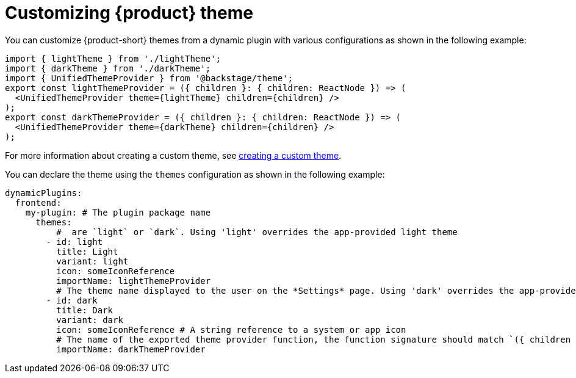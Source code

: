 [id="proc-customizing-theme.adoc_{context}"]
= Customizing {product} theme

You can customize {product-short} themes from a dynamic plugin with various configurations as shown in the following example:

[source,yaml]
----
import { lightTheme } from './lightTheme';
import { darkTheme } from './darkTheme';
import { UnifiedThemeProvider } from '@backstage/theme';
export const lightThemeProvider = ({ children }: { children: ReactNode }) => (
  <UnifiedThemeProvider theme={lightTheme} children={children} />
);
export const darkThemeProvider = ({ children }: { children: ReactNode }) => (
  <UnifiedThemeProvider theme={darkTheme} children={children} />
);
----

For more information about creating a custom theme, see link:{customizing-book-url}#proc-loading-custom-theme-using-dynamic-plugin-_customizing-appearance[creating a custom theme].

You can declare the theme using the `themes` configuration as shown in the following example:

[source,yaml]
----
dynamicPlugins:
  frontend:
    my-plugin: # The plugin package name
      themes:
          #  are `light` or `dark`. Using 'light' overrides the app-provided light theme
        - id: light
          title: Light
          variant: light
          icon: someIconReference
          importName: lightThemeProvider
          # The theme name displayed to the user on the *Settings* page. Using 'dark' overrides the app-provided dark theme
        - id: dark
          title: Dark
          variant: dark
          icon: someIconReference # A string reference to a system or app icon
          # The name of the exported theme provider function, the function signature should match `({ children }: { children: ReactNode }): React.JSX.Element`
          importName: darkThemeProvider
----
